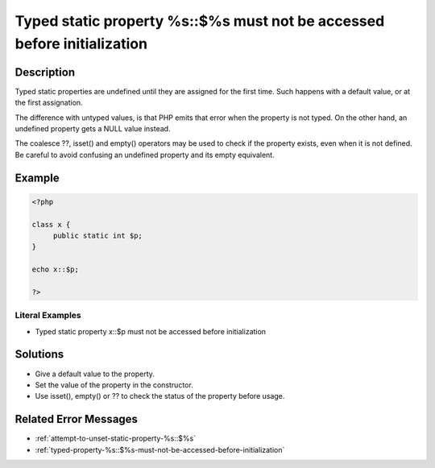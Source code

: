 .. _typed-static-property-%s::\$%s-must-not-be-accessed-before-initialization:

Typed static property %s::$%s must not be accessed before initialization
------------------------------------------------------------------------
 
	.. meta::
		:description:
			Typed static property %s::$%s must not be accessed before initialization: Typed static properties are undefined until they are assigned for the first time.

		:og:type: article
		:og:title: Typed static property %s::$%s must not be accessed before initialization
		:og:description: Typed static properties are undefined until they are assigned for the first time
		:og:url: https://php-errors.readthedocs.io/en/latest/messages/typed-static-property-%25s%3A%3A%24%25s-must-not-be-accessed-before-initialization.html

Description
___________
 
Typed static properties are undefined until they are assigned for the first time. Such happens with a default value, or at the first assignation. 

The difference with untyped values, is that PHP emits that error when the property is not typed. On the other hand, an undefined property gets a NULL value instead. 

The coalesce ??, isset() and empty() operators may be used to check if the property exists, even when it is not defined. Be careful to avoid confusing an undefined property and its empty equivalent.


Example
_______

.. code-block:: php

   <?php
   
   class x {
   	public static int $p;
   }
   
   echo x::$p;
   
   ?>


Literal Examples
****************
+ Typed static property x::$p must not be accessed before initialization

Solutions
_________

+ Give a default value to the property.
+ Set the value of the property in the constructor.
+ Use isset(), empty() or ?? to check the status of the property before usage.

Related Error Messages
______________________

+ :ref:`attempt-to-unset-static-property-%s::$%s`
+ :ref:`typed-property-%s::$%s-must-not-be-accessed-before-initialization`
